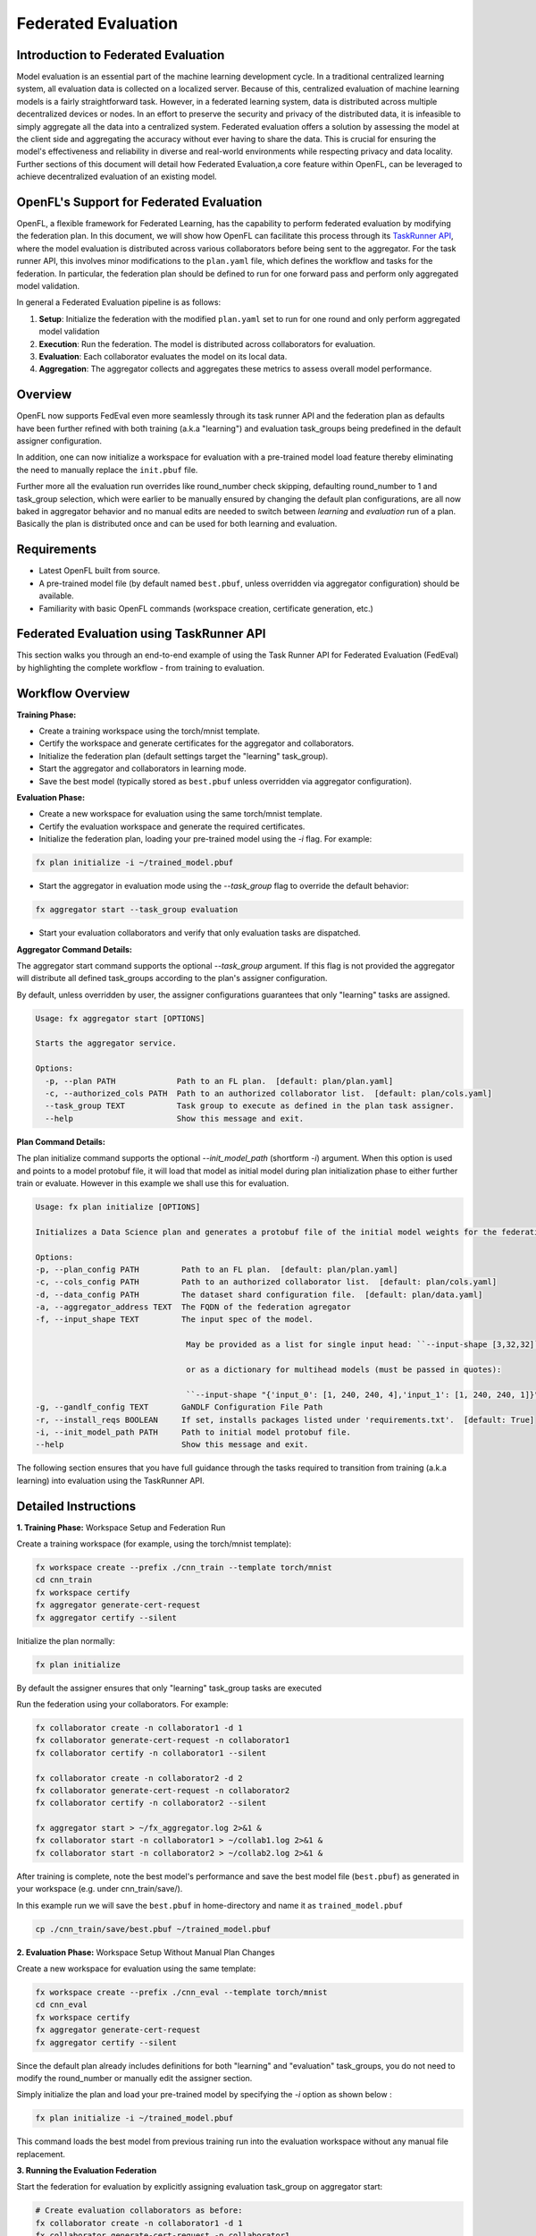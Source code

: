 .. # Copyright (C) 2020-2024 Intel Corporation
.. # SPDX-License-Identifier: Apache-2.0

Federated Evaluation
=======================================

Introduction to Federated Evaluation
-------------------------------------

Model evaluation is an essential part of the machine learning development cycle. In a traditional centralized learning system, all evaluation data is collected on a localized server. Because of this, centralized evaluation of machine learning models is a fairly straightforward task. However, in a federated learning system, data is distributed across multiple decentralized devices or nodes. In an effort to preserve the security and privacy of the distributed data, it is infeasible to simply aggregate all the data into a centralized system. Federated evaluation offers a solution by assessing the model at the client side and aggregating the accuracy without ever having to share the data. This is crucial for ensuring the model's effectiveness and reliability in diverse and real-world environments while respecting privacy and data locality. Further sections of this document will detail how Federated Evaluation,a core feature within OpenFL, can be leveraged to achieve decentralized evaluation of an existing model.

OpenFL's Support for Federated Evaluation
------------------------------------------

OpenFL, a flexible framework for Federated Learning, has the capability to perform federated evaluation by modifying the federation plan. In this document, we will show how OpenFL can facilitate this process through its `TaskRunner API <https://openfl.readthedocs.io/en/latest/about/features_index/taskrunner.html>`_, where the model evaluation is distributed across various collaborators before being sent to the aggregator. For the task runner API, this involves minor modifications to the ``plan.yaml`` file, which defines the workflow and tasks for the federation. In particular, the federation plan should be defined to run for one forward pass and perform only aggregated model validation.

In general a Federated Evaluation pipeline is as follows:

1. **Setup**: Initialize the federation with the modified ``plan.yaml`` set to run for one round and only perform aggregated model validation
2. **Execution**: Run the federation. The model is distributed across collaborators for evaluation.
3. **Evaluation**: Each collaborator evaluates the model on its local data.
4. **Aggregation**: The aggregator collects and aggregates these metrics to assess overall model performance.

Overview
--------
OpenFL now supports FedEval even more seamlessly through its task runner API and the federation plan as defaults have been further refined with both training (a.k.a "learning") and evaluation task_groups being predefined in the default assigner configuration.

In addition, one can now initialize a workspace for evaluation with a pre-trained model load feature thereby eliminating the need to manually replace the ``init.pbuf`` file. 

Further more all the evaluation run overrides like round_number check skipping, defaulting round_number to 1 and task_group selection, which were earlier to be manually ensured by changing the default plan configurations, are all now baked in aggregator behavior and no manual edits are needed to switch between `learning` and `evaluation` run of a plan. Basically the plan is distributed once and can be used for both learning and evaluation.

Requirements
------------
- Latest OpenFL built from source.
- A pre-trained model file (by default named ``best.pbuf``, unless overridden via aggregator configuration) should be available.
- Familiarity with basic OpenFL commands (workspace creation, certificate generation, etc.)

Federated Evaluation using TaskRunner API
----------------------------------------------

This section walks you through an end-to-end example of using the Task Runner API for Federated Evaluation (FedEval) by highlighting  the complete workflow - from training to evaluation.

Workflow Overview
-----------------

**Training Phase:**

- Create a training workspace using the torch/mnist template.

- Certify the workspace and generate certificates for the aggregator and collaborators.

- Initialize the federation plan (default settings target the "learning" task_group).

- Start the aggregator and collaborators in learning mode.

- Save the best model (typically stored as ``best.pbuf`` unless overridden via aggregator configuration).

**Evaluation Phase:**

- Create a new workspace for evaluation using the same torch/mnist template.

- Certify the evaluation workspace and generate the required certificates.

- Initialize the federation plan, loading your pre-trained model using the `-i` flag. For example:

.. code-block:: bash

    fx plan initialize -i ~/trained_model.pbuf

- Start the aggregator in evaluation mode using the `--task_group` flag to override the default behavior:
    
.. code-block:: bash

    fx aggregator start --task_group evaluation
        
- Start your evaluation collaborators and verify that only evaluation tasks are dispatched.

**Aggregator Command Details:**

The aggregator start command supports the optional `--task_group` argument. If this flag is not provided the aggregator will distribute all defined task_groups according to the plan's assigner configuration.

By default, unless overridden by user, the assigner configurations guarantees that only "learning" tasks are assigned.

.. code-block:: shell

    Usage: fx aggregator start [OPTIONS]

    Starts the aggregator service.

    Options:
      -p, --plan PATH             Path to an FL plan.  [default: plan/plan.yaml]
      -c, --authorized_cols PATH  Path to an authorized collaborator list.  [default: plan/cols.yaml]
      --task_group TEXT           Task group to execute as defined in the plan task assigner.
      --help                      Show this message and exit.

**Plan Command Details:**

The plan initialize command supports the optional `--init_model_path` (shortform `-i`) argument. When this option is used and points to a model protobuf file, it will load that model as initial model during plan initialization phase to either further train or evaluate. However in this example we shall use this for evaluation.

.. code-block:: shell

    Usage: fx plan initialize [OPTIONS]

    Initializes a Data Science plan and generates a protobuf file of the initial model weights for the federation.

    Options:
    -p, --plan_config PATH         Path to an FL plan.  [default: plan/plan.yaml]
    -c, --cols_config PATH         Path to an authorized collaborator list.  [default: plan/cols.yaml]
    -d, --data_config PATH         The dataset shard configuration file.  [default: plan/data.yaml]
    -a, --aggregator_address TEXT  The FQDN of the federation agregator
    -f, --input_shape TEXT         The input spec of the model.

                                    May be provided as a list for single input head: ``--input-shape [3,32,32]``,

                                    or as a dictionary for multihead models (must be passed in quotes):

                                    ``--input-shape "{'input_0': [1, 240, 240, 4],'input_1': [1, 240, 240, 1]}"``.
    -g, --gandlf_config TEXT       GaNDLF Configuration File Path
    -r, --install_reqs BOOLEAN     If set, installs packages listed under 'requirements.txt'.  [default: True]
    -i, --init_model_path PATH     Path to initial model protobuf file.
    --help                         Show this message and exit.

The following section ensures that you have full guidance through the tasks required to transition from training (a.k.a learning) into evaluation using the TaskRunner API.

Detailed Instructions
---------------------

**1. Training Phase:** Workspace Setup and Federation Run

Create a training workspace (for example, using the torch/mnist template):

.. code-block:: bash

    fx workspace create --prefix ./cnn_train --template torch/mnist
    cd cnn_train
    fx workspace certify
    fx aggregator generate-cert-request
    fx aggregator certify --silent

Initialize the plan normally:

.. code-block:: bash

    fx plan initialize

By default the assigner ensures that only "learning" task_group tasks are executed

Run the federation using your collaborators. For example:

.. code-block:: bash

    fx collaborator create -n collaborator1 -d 1
    fx collaborator generate-cert-request -n collaborator1
    fx collaborator certify -n collaborator1 --silent

    fx collaborator create -n collaborator2 -d 2
    fx collaborator generate-cert-request -n collaborator2
    fx collaborator certify -n collaborator2 --silent

    fx aggregator start > ~/fx_aggregator.log 2>&1 &
    fx collaborator start -n collaborator1 > ~/collab1.log 2>&1 &
    fx collaborator start -n collaborator2 > ~/collab2.log 2>&1 &

After training is complete, note the best model's performance and save the best model file (``best.pbuf``) as generated in your workspace (e.g. under cnn_train/save/).

In this example run we will save the ``best.pbuf`` in home-directory and name it as ``trained_model.pbuf``

.. code-block:: bash

    cp ./cnn_train/save/best.pbuf ~/trained_model.pbuf


**2. Evaluation Phase:** Workspace Setup Without Manual Plan Changes

Create a new workspace for evaluation using the same template:

.. code-block:: bash

    fx workspace create --prefix ./cnn_eval --template torch/mnist
    cd cnn_eval
    fx workspace certify
    fx aggregator generate-cert-request
    fx aggregator certify --silent

Since the default plan already includes definitions for both "learning" and "evaluation" task_groups, you do not need to modify the round_number or manually edit the assigner section. 

Simply initialize the plan and load your pre-trained model by specifying the `-i` option as shown below :

.. code-block:: bash

    fx plan initialize -i ~/trained_model.pbuf

This command loads the best model from previous training run into the evaluation workspace without any manual file replacement.

**3. Running the Evaluation Federation**

Start the federation for evaluation by explicitly assigning evaluation task_group on aggregator start:

.. code-block:: bash

    # Create evaluation collaborators as before:
    fx collaborator create -n collaborator1 -d 1
    fx collaborator generate-cert-request -n collaborator1
    fx collaborator certify -n collaborator1 --silent

    fx collaborator create -n collaborator2 -d 2
    fx collaborator generate-cert-request -n collaborator2
    fx collaborator certify -n collaborator2 --silent

    # Start the aggregator in evaluation mode:
    fx aggregator start --task_group evaluation > ~/fx_aggregator.log 2>&1 &
    fx collaborator start -n collaborator1 > ~/collab1.log 2>&1 &
    fx collaborator start -n collaborator2 > ~/collab2.log 2>&1 &

With the aggregator running with the "evaluation" task_group (set via `--task_group evaluation`), it will automatically bypass the round_number check and dispatch only the evaluation task i.e 'aggregated_model_validation' to each collaborator. 

Aggregator will further ensure that the evaluation tasks run only for 1 iteration irrespective of the number of rounds of training defined in the plan.

Log messages will indicate that:
   - The aggregator is set to "evaluation" mode.
   - Aggregator will log skipping of round number check and overrides to number of rounds of federation run.
   - Collaborators are receiving only the aggregated model validation task.
   - The final aggregated accuracy is reported matching the pre-trained model's performance

New Features Highlight
----------------------
- **Default Plan Completeness:** Both "learning" and "evaluation" task_groups are pre-defined in the default assigner. No manual edits are necessary.
- **Model Loading via Initialization:** Use the ``fx plan initialize -i`` option to load a pre-trained ``best.pbuf`` model directly during plan initialization.
- **Command-Line Flag for task_group selection:** The ``--task_group`` flag allows the aggregator to switch to any task_group present in the assigner.

Troubleshooting
---------------
- **Plan Initialization:** Ensure that fx plan initialize -i correctly loads your pre-trained model (check the log output).
- **Certificate Validity:** Verify that all certificate generation steps have completed successfully.
- **Log Monitoring:** Use tail on the various logs (plan, aggregator, collaborator) to confirm that only evaluation tasks are being dispatched.
- **Network and TLS:** Confirm that network settings (e.g. aggregator address, port, and TLS configurations) remain consistent between training and evaluation.

Conclusion
----------
FedEval feature being more tightly integrated, one no longer needs to modify the federation plan manually for evaluation rounds nor manually replace the ``init.pbuf`` file.

Simply load the best model using the `-i`` option with `fx plan initialize` and run the aggregator with the `--task_group evaluation` flag.

These improvements simplify switching between learning and evaluation tasks via task_groups and ensure a seamless workflow for federated model assessment.